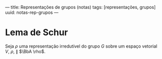 ---
title: Representações de grupos (notas)
tags: [representações, grupos]
uuid: notas-rep-grupos
---

* Lema de Schur
#+begin_lemma
Seja \(\rho\) uma representação irredutível do grupo \(G\) sobre um espaço vetorial
\(V\), \(\rho\), \(\parallel\) \(\BbA \rho\).
#+end_lemma

